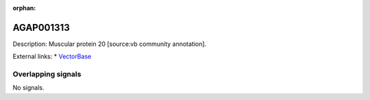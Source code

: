 :orphan:

AGAP001313
=============





Description: Muscular protein 20 [source:vb community annotation].

External links:
* `VectorBase <https://www.vectorbase.org/Anopheles_gambiae/Gene/Summary?g=AGAP001313>`_

Overlapping signals
-------------------



No signals.


